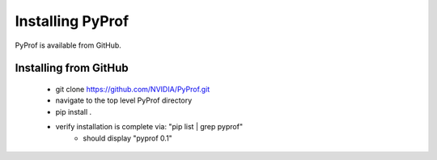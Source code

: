 ..
 # Copyright (c) 2020, NVIDIA CORPORATION. All rights reserved.
 #
 # Licensed under the Apache License, Version 2.0 (the "License");
 # you may not use this file except in compliance with the License.
 # You may obtain a copy of the License at
 #
 #     http://www.apache.org/licenses/LICENSE-2.0
 # 
 # Unless required by applicable law or agreed to in writing, software
 # distributed under the License is distributed on an "AS IS" BASIS,
 # WITHOUT WARRANTIES OR CONDITIONS OF ANY KIND, either express or implied.
 # See the License for the specific language governing permissions and
 # limitations under the License.

.. _section-install:

Installing PyProf
=================

PyProf is available from GitHub.

.. _section-installing-from-github:

Installing from GitHub
----------------------

    * git clone https://github.com/NVIDIA/PyProf.git

    * navigate to the top level PyProf directory

    * pip install .

    * verify installation is complete via: "pip list | grep pyprof" 
        * should display "pyprof 0.1"
    